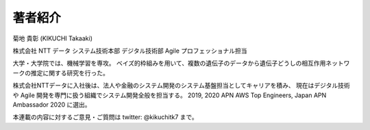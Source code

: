 著者紹介
-------------

.. image:: ../../../images/myphoto.jpg
    :scale: 15%
    :align: right

菊地 貴彰 (KIKUCHI Takaaki)

株式会社 NTT データ システム技術本部 デジタル技術部 Agile プロフェッショナル担当

大学・大学院では、機械学習を専攻。
ベイズ的枠組みを用いて、複数の遺伝子のデータから遺伝子どうしの相互作用ネットワークの推定に関する研究を行った。

株式会社NTTデータに入社後は、法人や金融のシステム開発のシステム基盤担当としてキャリアを積み、
現在はデジタル技術や Agile 開発を専門に扱う組織でシステム開発全般を担当する。
2019, 2020 APN AWS Top Engineers, Japan APN Ambassador 2020 に選出。


本連載の内容に対するご意見・ご質問は twitter: @kikuchitk7 まで。